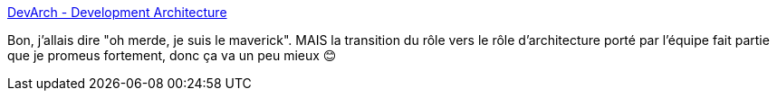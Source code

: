 :jbake-type: post
:jbake-status: published
:jbake-title: DevArch - Development Architecture
:jbake-tags: architecture,développeur,pratique,entreprise,organisation,_mois_févr.,_année_2020
:jbake-date: 2020-02-28
:jbake-depth: ../
:jbake-uri: shaarli/1582919348000.adoc
:jbake-source: https://nicolas-delsaux.hd.free.fr/Shaarli?searchterm=https%3A%2F%2Fdevarch.works%2F&searchtags=architecture+d%C3%A9veloppeur+pratique+entreprise+organisation+_mois_f%C3%A9vr.+_ann%C3%A9e_2020
:jbake-style: shaarli

https://devarch.works/[DevArch - Development Architecture]

Bon, j'allais dire "oh merde, je suis le maverick". MAIS la transition du rôle vers le rôle d'architecture porté par l'équipe fait partie que je promeus fortement, donc ça va un peu mieux 😊
